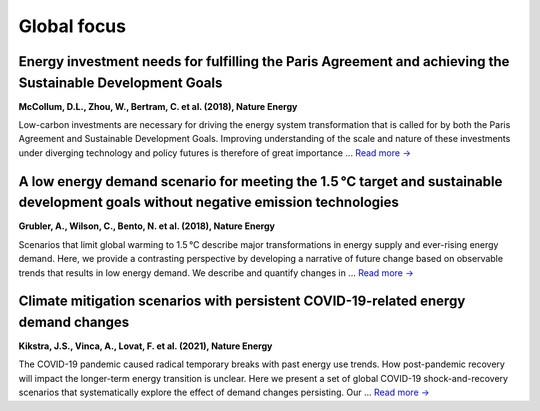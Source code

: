 Global focus
============

Energy investment needs for fulfilling the Paris Agreement and achieving the Sustainable Development Goals
----------------------------------------------------------------------------------------------------------
.. figure:: ../_static/publication_figures/10.1038-s41560-018-0179-z.webp
   :width: 250px
   :align: right

**McCollum, D.L., Zhou, W., Bertram, C. et al. (2018), Nature Energy**

Low-carbon investments are necessary for driving the energy system transformation that is called for by both the Paris Agreement and Sustainable Development Goals.
Improving understanding of the scale and nature of these investments under diverging technology and policy futures is therefore of great importance ...  `Read more → <https://www.nature.com/articles/s41560-018-0179-z>`_

A low energy demand scenario for meeting the 1.5 °C target and sustainable development goals without negative emission technologies
--------------------------------------------------------------------------------------------------------------------------------------
.. figure:: ../_static/publication_figures/10.1038-s41560-018-0172-6.webp
   :width: 250px
   :align: right

**Grubler, A., Wilson, C., Bento, N. et al. (2018), Nature Energy**

Scenarios that limit global warming to 1.5 °C describe major transformations in energy supply and ever-rising energy demand.
Here, we provide a contrasting perspective by developing a narrative of future change based on observable trends that results in low energy demand.
We describe and quantify changes in ... `Read more → <https://www.nature.com/articles/s41560-018-0172-6>`_

Climate mitigation scenarios with persistent COVID-19-related energy demand changes
-----------------------------------------------------------------------------------
.. figure:: ../_static/publication_figures/41560_2021_904.webp
   :width: 250px
   :align: right

**Kikstra, J.S., Vinca, A., Lovat, F. et al. (2021), Nature Energy**

The COVID-19 pandemic caused radical temporary breaks with past energy use trends.
How post-pandemic recovery will impact the longer-term energy transition is unclear.
Here we present a set of global COVID-19 shock-and-recovery scenarios that systematically explore the effect of demand changes persisting.
Our  ... `Read more → <https://www.nature.com/articles/s41560-021-00904-8>`_



